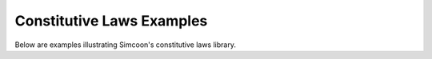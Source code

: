 Constitutive Laws Examples
-----------------------------------------------

Below are examples illustrating Simcoon's constitutive laws library.